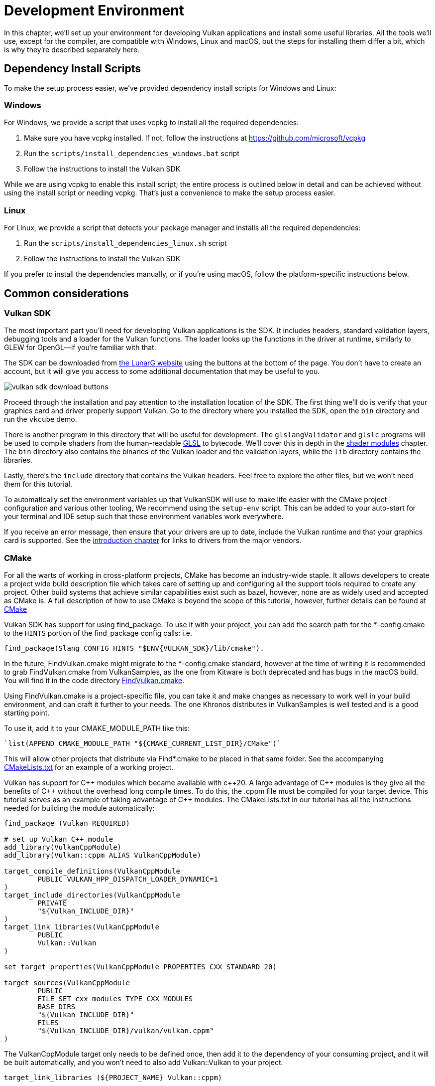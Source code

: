 = Development Environment

:pp: {plus}{plus}

In this chapter, we'll set up your environment for developing Vulkan
applications and install some useful libraries. All the tools we'll use,
except for the compiler, are compatible with Windows, Linux and macOS, but the
steps for installing them differ a bit, which is why they're described
separately here.

== Dependency Install Scripts

To make the setup process easier, we've provided dependency install scripts for Windows and Linux:

=== Windows

For Windows, we provide a script that uses vcpkg to install all the required dependencies:

1. Make sure you have vcpkg installed. If not, follow the instructions at https://github.com/microsoft/vcpkg
2. Run the `scripts/install_dependencies_windows.bat` script
3. Follow the instructions to install the Vulkan SDK

While we are using vcpkg to enable this install script; the entire
process is outlined below in detail and can be achieved without using the
install script or needing vcpkg.  That's just a convenience to make the setup
 process easier.

=== Linux

For Linux, we provide a script that detects your package manager and installs all the required dependencies:

1. Run the `scripts/install_dependencies_linux.sh` script
2. Follow the instructions to install the Vulkan SDK

If you prefer to install the dependencies manually, or if you're using macOS, follow the platform-specific instructions below.

== Common considerations

=== Vulkan SDK

The most important part you'll need for developing Vulkan applications is the SDK.
It includes headers, standard validation layers, debugging tools and a loader for the Vulkan functions.
The loader looks up the functions in the driver at runtime, similarly to GLEW for OpenGL—if you're familiar with that.

The SDK can be downloaded from https://vulkan.lunarg.com/[the LunarG website] using the buttons at the bottom of the page.
You don't have to create an account, but it will give you access to some additional documentation that may be useful to you.

image::/images/vulkan_sdk_download_buttons.png[]

Proceed through the installation and pay attention to the installation location of the SDK.
The first thing we'll do is verify that your graphics card and driver properly support Vulkan.
Go to the directory where you installed the SDK, open the `bin` directory and
 run the `vkcube` demo.

There is another program in this directory that will be useful for
development. The `glslangValidator` and `glslc` programs will be
used to compile shaders from the human-readable
https://en.wikipedia.org/wiki/OpenGL_Shading_Language[GLSL] to bytecode.
We'll cover this in depth in the
xref:03_Drawing_a_triangle/02_Graphics_pipeline_basics/01_Shader_modules.adoc[shader modules]
 chapter. The `bin` directory also contains the binaries of
the Vulkan loader and the validation layers, while the `lib` directory
contains the libraries.

Lastly, there's the `include` directory that contains the Vulkan headers.
Feel free to explore the other files, but we won't need them for this tutorial.

To automatically set the environment variables up that VulkanSDK will use to
make life easier with the CMake project configuration and various other
tooling, We recommend using the `setup-env` script. This can be added to
your auto-start for your terminal and IDE setup such that those environment
variables work everywhere.

If you receive an error message, then ensure that your drivers are up to date,
include the Vulkan runtime and that your graphics card is supported. See the 
xref:00_Introduction.adoc[introduction chapter] for links to drivers from the major
vendors.

=== CMake
For all the warts of working in cross-platform projects, CMake has become an
industry-wide staple. It allows developers to create a project wide build
description file which takes care of setting up and configuring all the
support tools required to create any project.
Other build systems that achieve similar capabilities exist such as bazel,
however, none are as widely used and accepted as CMake is.
A full description of how to use CMake is beyond the scope of this tutorial,
however, further details can be found at http://www.cmake.org[CMake]

Vulkan SDK has support for using find_package. To use it with your project,
you can add the search path for the *-config.cmake to the `HINTS` portion of
the find_package config calls: i.e.
[,cmake]
----
find_package(Slang CONFIG HINTS "$ENV{VULKAN_SDK}/lib/cmake").
----

In the future, FindVulkan.cmake might migrate to the *-config.cmake standard,
however at the time of writing it is recommended to grab FindVulkan.cmake
from VulkanSamples, as the one from Kitware is both deprecated and has bugs
in the macOS build. You will find it in the code directory link:/attachments/CMake/FindVulkan.cmake[FindVulkan.cmake].

Using FindVulkan.cmake is a project-specific file, you can take it and make
changes as necessary to work well in your build environment, and can craft
it further to your needs.  The one Khronos distributes in VulkanSamples is
well tested and is a good starting point.

To use it, add it to your CMAKE_MODULE_PATH like this:
[,cmake]
----
`list(APPEND CMAKE_MODULE_PATH "${CMAKE_CURRENT_LIST_DIR}/CMake")`
----

This will allow other projects that distribute via Find*.cmake to be placed
in that same folder. See the accompanying link:/attachments/CMakeLists.txt[CMakeLists.txt]
for an example of a working project.

Vulkan has support for C{pp} modules which became available with c{pp}20. A
large advantage of C{pp} modules is they give all the benefits of C{pp} without
the overhead long compile times. To do this, the .cppm file must be compiled
for your target device. This tutorial serves as an example of taking
advantage of C{pp} modules. The CMakeLists.txt in our tutorial has all the
instructions needed for building the module automatically:

[,cmake]
----
find_package (Vulkan REQUIRED)

# set up Vulkan C++ module
add_library(VulkanCppModule)
add_library(Vulkan::cppm ALIAS VulkanCppModule)

target_compile_definitions(VulkanCppModule
        PUBLIC VULKAN_HPP_DISPATCH_LOADER_DYNAMIC=1
)
target_include_directories(VulkanCppModule
        PRIVATE
        "${Vulkan_INCLUDE_DIR}"
)
target_link_libraries(VulkanCppModule
        PUBLIC
        Vulkan::Vulkan
)

set_target_properties(VulkanCppModule PROPERTIES CXX_STANDARD 20)

target_sources(VulkanCppModule
        PUBLIC
        FILE_SET cxx_modules TYPE CXX_MODULES
        BASE_DIRS
        "${Vulkan_INCLUDE_DIR}"
        FILES
        "${Vulkan_INCLUDE_DIR}/vulkan/vulkan.cppm"
)
----

The VulkanCppModule target only needs to be defined once, then add it to the
dependency of your consuming project, and it will be built automatically, and
you won't need to also add Vulkan::Vulkan to your project.

[,cmake]
----
target_link_libraries (${PROJECT_NAME} Vulkan::cppm)
----

That is all that is required to add Vulkan to any project.

=== Window Management

As mentioned before, Vulkan by itself is a platform-agnostic API and does not
include tools for creating a window to display the rendered results. To benefit
from the cross-platform advantages of Vulkan, we'll use the
http://www.glfw.org/[GLFW library] to create a window, which supports Windows, Linux and
 macOS. There are other libraries available for this purpose, like
https://www.libsdl.org/[SDL], but the advantage of GLFW is that
it also abstracts away some of the other platform-specific things in Vulkan
besides just window creation.

An unfortunate disadvantage is GLFW doesn't work in Android or iOS; it is a
desktop-only solution. SDL does offer mobile support; however, mobile
windowing support is best done by interfacing with the Operating system such
 as using the JNI in Android.

While mobile is beyond the scope of this initial tutorial, plans exist to
eventually cover it in detail, and
https://developer.android.com/ndk/guides/graphics/getting-started[Google has excellent documentation].

=== GLM

Unlike DirectX 12, Vulkan does not include a library for linear algebra
operations, so we'll have to download one. http://glm.g-truc.net/[GLM] is a
nice library that is designed for use with graphics APIs and is also commonly
used with OpenGL.

=== Texturing library

Vulkan by itself has no support for reading various texture resources such
as png, jpeg, or ktx files. However, as this is a large topic, it is beyond
the scope of this tutorial to fully dive into all the various formats.  For
this tutorial, we will use stb as a dependency for loading up textures.  We
do recommend investigating ktx to gain full advantage of a texture format
that is designed for graphics applications in mind.

=== Modeling library

Model formats are numerous and expose a lot of details everywhere. In
general, with Vulkan and other graphical APIs, the most important things to
know are vertex information, texture coordinates, and potentially diffuse
color details.  GLTF is an advanced feature-full model format with
easy-to-support features available in a cross-platform library.  However, for this
tutorial, we're going to use tinyobjloader for its pure simplicity.  We
recommend tinyobjlader library only for small not complex projects.

== Windows

Development in Windows is easiest with Visual Studio. CLion works well with
Windows as does Android Studio, however, Visual Studio is very popular and
well-supported, so we'll discuss getting dependencies there. For complete
C++20 support, you need to use any version greater than 2019. The steps
outlined below were written for VS 2022.

=== Package management
For all platforms, we recommend using a platform management tool. Windows
natively doesn't depend upon package management, so this is a foreign concept.
However, Microsoft has introduced a fantastic package management tool which
does work cross-platform.  VCPkg also includes setting up all required CMake
settings.  We recommend  following the excellent documentation
https://learn.microsoft.com/en-us/vcpkg/get_started/get-started?pivots=shell-powershell[here]
for details on how to use CMake in Windows projects.

This setup allows Windows developers to natively work in Visual Studio using
 CMake, and the integration is rather quite good.
Alternatively, http://jetbrains.com[CLion] natively supports CMakeLists.txt
projects on all platforms and works/functions exactly like Android Studio.
It is also a free IDE.

=== GLFW

We recommend using vcpkg as mentioned before to install packages, to do that,
run this from the command line: `vcpkg install glfw3`

If you desire to install without vcpkg, you can find the latest release of
GLFW on the https://www.glfw.org/download.html[official website].

In this tutorial, we'll be using the 64-bit binaries, but you can of course also
choose to build in 32-bit mode. In that case make sure to link with the Vulkan
SDK binaries in the `Lib32` directory instead of `Lib`. After downloading it, extract the archive
to a convenient location. I've chosen to create a `Libraries` directory in the
Visual Studio directory under documents.

image::/images/glfw_directory.png[]

=== GLM

As a pure graphics api, Vulkan does not include a library for linear algebra operations, so we'll have to download one.
LM can also be installed with vcpkg like so: vcpkg install glm

Alternatively, GLM is a header-only library, so download the https://glm.g-truc.net/[GLM]
which is designed for use with graphics APIs and is also commonly used with OpenGL.

image::/images/library_directory.png[]

=== tinyobjloader

Tinyobjloader can be installed with vcpkg like so: vcpkg install tinyobjloader

=== Setting up Visual Studio

==== Setting up a CMake project

Now that you have installed all the dependencies, we can set up a basic
CMake project for Vulkan and write a little bit of code to make sure that
everything works.

I will assume that you already have some basic experience with CMake, like
how variables and rules work. If not, you can get up to speed very quickly with https://cmake.org/cmake/help/book/mastering-cmake/cmake/Help/guide/tutorial/[this tutorial].

You can now use the link:/attachments/[attachments] directory in this tutorial
as a template for your Vulkan projects. Make a copy, rename it to something like `HelloTriangle`
and remove all the code in `main.cpp`.

Congratulations, you're all set for xref:03_Drawing_a_triangle/00_Setup/00_Base_code.adoc[playing with Vulkan]!

== Linux

These instructions will be aimed at Ubuntu, Fedora and Arch Linux users, but
 you may be able to follow along by changing the package manager-specific
 commands to the ones that are appropriate for you.
You should have a compiler that supports C{pp}20 (GCC 7+ or Clang 5+).
You'll also need You'll also need `cmake`. Most of this can be installed via
 larger packages such as build-essentials.

We recommend using CLion or another IDE; however, as with most things in Linux, GUIs are entirely optional.

=== Vulkan tarball

The most important parts you'll need for developing Vulkan applications on
Linux are the Vulkan loader, validation layers, and a couple of command-line
utilities to test whether your machine is Vulkan-capable:

Download the VulkanSDK tarball from https://vulkan.lunarg.com/[LunarG].
Place the uncompressed VulkanSDK in a convenient path, and create a symbolic
link to the latest on like so:

[,shell]
----
pushd vulkansdk
tar -xzf vulkansdk-linux-x86_64-1.4.304.1.tgz
ln -s 1.4.304.1 default
----

Then add the following to your ~/.bashrc file so Vulkan's environment
variables are enabled everywhere:

[,shell]
----
source ~/vulkanSDK/default/setup-env.sh
----

If installation  was successful, you should be all set with the Vulkan  portion.
Remember to run  `vkcube` and ensure you see the following pop up in a window:

image::/images/cube_demo_nowindow.png[]

If you receive an error message, then ensure that your drivers are up to date, include the Vulkan runtime and that your graphics card is supported.
See the xref:00_Introduction.adoc[introduction chapter] for links to drivers from the major vendors.

=== Ninja
Ninja is a rapid build system that CMake has support for in all
platforms.  We recommend installing it with `sudo apt install ninja`

=== X Window System and XFree86-VidModeExtension
It is possible that these libraries are not on the system, if not, you can
install them using the following commands:
* `sudo apt install libxxf86vm-dev` or `dnf install libXxf86vm-devel`:
Provides an interface to the XFree86-VidModeExtension.
* `sudo apt install libxi-dev` or `dnf install libXi-devel`: Provides an X
Window System client interface to the XINPUT extension.

=== GLFW

We'll be installing GLFW from the following command:

[,bash]
----
sudo apt install libglfw3-dev
----
or
[,bash]
----
sudo dnf install glfw-devel
----
or
[,bash]
----
sudo pacman -S glfw-wayland # glfw-x11 for X11 users
----

=== GLM

It is a header-only library that can be installed from the `libglm-dev` or
`glm-devel` package:

[,bash]
----
sudo apt install libglm-dev
----
or
[,bash]
----
sudo dnf install glm-devel
----
or
[,bash]
----
sudo pacman -S glm
----

=== Setting up CLion (optional)

You can get http://jetbrains.com[CLion] from there.  We recommend installing
from the jetbrains toolbox so it can keep CLion up to date automatically.  To
 use an IDE like CLion, we have to setup the environment variables that are
 otherwise setup by when the terminal executes
[,shell]
----
source ~/vulkanSDK/default/setup-env.sh
----
To do that, open Settings, then select "Build, Execution, Deployment" and
then select CMake. At the bottom of that window will be the environment
variable, Just, add VULKAN_SDK=<fullPathToVulkanSDK> there and Vulkan will be
found during compile time.  As a convenience, for runtime at least, we
recommend placing the layers system wide.  To do that, from the terminal do
this:
[,bash]
----
sudo cp $VULKAN_SDK/lib/libVkLayer_*.so /usr/local/lib/
sudo mkdir -p /usr/local/share/vulkan/explicit_layer.d
sudo cp $VULKAN_SDK/share/vulkan/explicit_layer.d/VkLayer_*.json /usr/local/share/vulkan/explicit_layer.d
----

Alternatively, you could add VK_LAYER_PATH to your system environment
variables, and point it to `$VULKAN_SDK/share/vulkan/explicit_layer.d` Also,
you'd want to add to LD_LIBRARY_CONFIG the `$VULKAN_SDK/lib` path.  This is
all done for you by the setup-env.sh file when using the terminal.

=== Setting up a CMake project

Now that you have installed all the dependencies, we can set up a basic
CMake project for Vulkan and write a little bit of code to make sure that
everything works.

I will assume that you already have some basic experience with CMake, like
how variables and rules work. If not, you can get up to speed very quickly with https://cmake.org/cmake/help/book/mastering-cmake/cmake/Help/guide/tutorial/[this tutorial].

You can now use the link:/attachments/[attachments] directory in this tutorial as a template for your
Vulkan projects. Make a copy, rename it to something like `HelloTriangle`
and remove all the code in `main.cpp`.

You are now all set for xref:03_Drawing_a_triangle/00_Setup/00_Base_code.adoc[the real adventure].

== macOS

These instructions will assume you are using Xcode and the https://brew.sh/[Homebrew package manager].
Also, keep in mind that you will need at least macOS version 10.11, and your device needs to support the https://en.wikipedia.org/wiki/Metal_(API)#Supported_GPUs[Metal API].

=== Vulkan SDK

The SDK version for macOS internally uses https://github.com/KhronosGroup/MoltenVK[MoltenVK].
There is no native support for Vulkan on macOS, so what MoltenVK does is actually act as a layer that translates Vulkan API calls to Apple's Metal graphics framework.
With this, you can take advantage of the debugging and performance benefits of Apple's Metal framework.

After downloading the installer for macOS, double-click the installer and follow the prompts. Keep a note of the installation location during the "Installation Folder" step. You will need to reference it when creating your projects in Xcode.

image::/images/sdk_install_mac.png[]

**Note**: In this tutorial, `vulkansdk` will refer to the path where you installed the VulkanSDK.

Within the `vulkansdk/Applications` folder you should have some executable files that will run a few demos using the SDK.
Run the `vkcube` executable and you will see the following:

image::/images/cube_demo_mac.png[]

=== GLFW

To install GLFW on MacOS we will use the Homebrew package manager to get the `glfw` package:

[,bash]
----
brew install glfw
----

=== GLM

It is a header-only library that can be installed from the `glm` package:

[,bash]
----
brew install glm
----

=== Setting up Xcode

Now that all the dependencies are installed, we can set up a basic Xcode project for Vulkan.
Most of the instructions here are essentially a lot of "plumbing," so we can get all the dependencies linked to the project.
Also, keep in mind that during the following instructions whenever we mention the folder `vulkansdk` we are referring to the folder where you extracted the Vulkan SDK.

We recommend using CMake everywhere, and Apple is no different. An example
of how to use CMake for Apple can be found https://medium.com/practical-coding/migrating-to-cmake-in-c-and-getting-it-working-with-xcode-50b7bb80ae3d[here]
We also have documentation for using a cmake project in Apple environments
at the VulkanSamples project.  It targets both iOS and Desktop Apple.

Once you use CMake with the XCode generator, open the resulting xcode
project. If you use the code directory of this tutorial, you can do this
from the command line:

[,shell]
----
cd code
cmake -G XCode
----

The last thing you need to set up is a couple of environment variables.
On Xcode toolbar go to `Product` > `Scheme` > `+Edit Scheme...+`, and in the `Arguments` tab add the two following environment variables:

* VK_ICD_FILENAMES = `vulkansdk/macOS/share/vulkan/icd.d/MoltenVK_icd.json`
* VK_LAYER_PATH = `vulkansdk/macOS/share/vulkan/explicit_layer.d`

Uncheck 'shared'. It should look like so:

image::/images/xcode_variables.png[]

Finally, you should be all set!

You are now all set for xref:03_Drawing_a_triangle/00_Setup/00_Base_code.adoc[the real thing].

